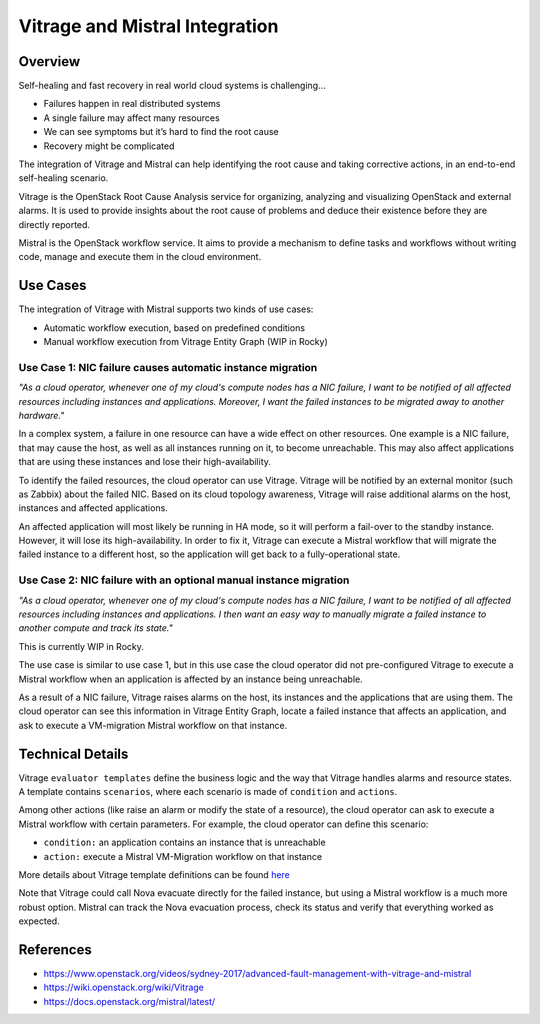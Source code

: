 ===============================
Vitrage and Mistral Integration
===============================

Overview
========

Self-healing and fast recovery in real world cloud systems is challenging...

* Failures happen in real distributed systems
* A single failure may affect many resources
* We can see symptoms but it’s hard to find the root cause
* Recovery might be complicated

The integration of Vitrage and Mistral can help identifying the root cause and
taking corrective actions, in an end-to-end self-healing scenario.

Vitrage is the OpenStack Root Cause Analysis service for organizing, analyzing
and visualizing OpenStack and external alarms. It is used to provide insights
about the root cause of problems and deduce their existence before they are
directly reported.

Mistral is the OpenStack workflow service. It aims to provide a mechanism to
define tasks and workflows without writing code, manage and execute them in the
cloud environment.


Use Cases
=========

The integration of Vitrage with Mistral supports two kinds of use cases:

* Automatic workflow execution, based on predefined conditions
* Manual workflow execution from Vitrage Entity Graph (WIP in Rocky)


Use Case 1: NIC failure causes automatic instance migration
-----------------------------------------------------------

*"As a cloud operator, whenever one of my cloud's compute nodes has a NIC
failure, I want to be notified of all affected resources including instances
and applications. Moreover, I want the failed instances to be migrated away to
another hardware."*

In a complex system, a failure in one resource can have a wide effect on other
resources. One example is a NIC failure, that may cause the host, as well as
all instances running on it, to become unreachable. This may also affect
applications that are using these instances and lose their high-availability.

To identify the failed resources, the cloud operator can use Vitrage. Vitrage
will be notified by an external monitor (such as Zabbix) about the failed NIC.
Based on its cloud topology awareness, Vitrage will raise additional alarms on
the host, instances and affected applications.

An affected application will most likely be running in HA mode, so it will
perform a fail-over to the standby instance. However, it will lose its
high-availability. In order to fix it, Vitrage can execute a Mistral workflow
that will migrate the failed instance to a different host, so the application
will get back to a fully-operational state.

.. figure:: ./vitrage_and_mistral.png
   :scale: 100 %
   :align: center
   :alt: alternate text

Use Case 2: NIC failure with an optional manual instance migration
------------------------------------------------------------------

*"As a cloud operator, whenever one of my cloud's compute nodes has a NIC
failure, I want to be notified of all affected resources including instances
and applications. I then want an easy way to manually migrate a failed
instance to another compute and track its state."*

This is currently WIP in Rocky.

The use case is similar to use case 1, but in this use case the cloud operator
did not pre-configured Vitrage to execute a Mistral workflow when an
application is affected by an instance being unreachable.

As a result of a NIC failure, Vitrage raises alarms on the host, its instances
and the applications that are using them. The cloud operator can see this
information in Vitrage Entity Graph, locate a failed instance that affects an
application, and ask to execute a VM-migration Mistral workflow on that
instance.


Technical Details
=================

Vitrage ``evaluator templates`` define the business logic and the way that
Vitrage handles alarms and resource states. A template contains ``scenarios``,
where each scenario is made of ``condition`` and ``actions``.

Among other actions (like raise an alarm or modify the state of a resource),
the cloud operator can ask to execute a Mistral workflow with certain
parameters. For example, the cloud operator can define this scenario:

* ``condition:`` an application contains an instance that is unreachable
* ``action:`` execute a Mistral VM-Migration workflow on that instance

More details about Vitrage template definitions can be found here_

.. _here: https://docs.openstack.org/vitrage/latest/contributor/vitrage-template-format.html


Note that Vitrage could call Nova evacuate directly for the failed instance,
but using a Mistral workflow is a much more robust option. Mistral can track
the Nova evacuation process, check its status and verify that everything worked
as expected.


References
==========

- https://www.openstack.org/videos/sydney-2017/advanced-fault-management-with-vitrage-and-mistral

- https://wiki.openstack.org/wiki/Vitrage

- https://docs.openstack.org/mistral/latest/
